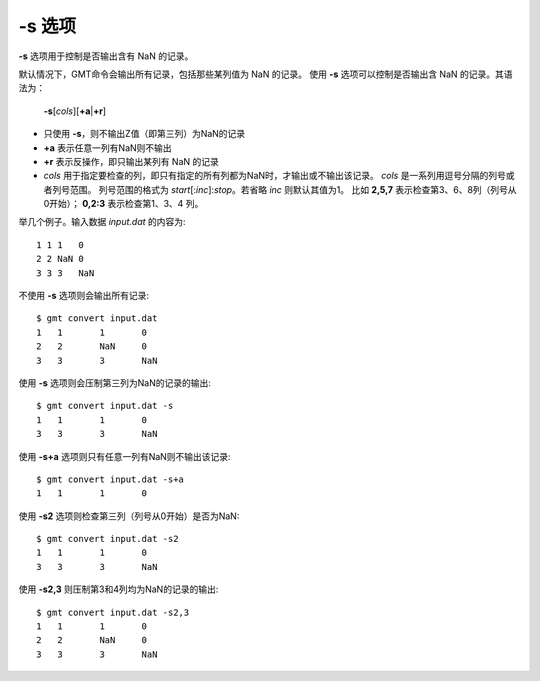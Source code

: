 -s 选项
=======

**-s** 选项用于控制是否输出含有 NaN 的记录。

默认情况下，GMT命令会输出所有记录，包括那些某列值为 NaN 的记录。
使用 **-s** 选项可以控制是否输出含 NaN 的记录。其语法为：

    **-s**\ [*cols*][**+a**\|\ **+r**]

- 只使用 **-s**\ ，则不输出Z值（即第三列）为NaN的记录
- **+a** 表示任意一列有NaN则不输出
- **+r** 表示反操作，即只输出某列有 NaN 的记录
- *cols* 用于指定要检查的列，即只有指定的所有列都为NaN时，才输出或不输出该记录。
  *cols* 是一系列用逗号分隔的列号或者列号范围。
  列号范围的格式为 *start*\ [:*inc*]:*stop*\ 。若省略 *inc* 则默认其值为1。
  比如 **2,5,7** 表示检查第3、6、8列（列号从0开始）；
  **0,2:3** 表示检查第1、3、4 列。

举几个例子。输入数据 *input.dat* 的内容为::

    1 1 1   0
    2 2 NaN 0
    3 3 3   NaN

不使用 **-s** 选项则会输出所有记录::

    $ gmt convert input.dat
    1	1	1	0
    2	2	NaN	0
    3	3	3	NaN

使用 **-s** 选项则会压制第三列为NaN的记录的输出::

    $ gmt convert input.dat -s
    1	1	1	0
    3	3	3	NaN

使用 **-s+a** 选项则只有任意一列有NaN则不输出该记录::

    $ gmt convert input.dat -s+a
    1	1	1	0

使用 **-s2** 选项则检查第三列（列号从0开始）是否为NaN::

    $ gmt convert input.dat -s2
    1	1	1	0
    3	3	3	NaN

使用 **-s2,3** 则压制第3和4列均为NaN的记录的输出::

    $ gmt convert input.dat -s2,3
    1	1	1	0
    2	2	NaN	0
    3	3	3	NaN
